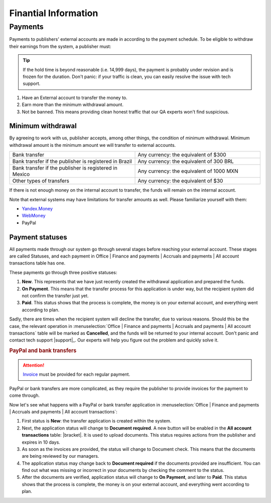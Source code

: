 =====================
Finantial Information
=====================

.. _payout-label:

********
Payments
********

Payments to publishers' external accounts are made in according to the payment schedule. To be eligible to withdraw their earnings from the system, a publisher must:

.. tip:: If the hold time is beyond reasonable (i.e. 14,999 days), the payment is probably under revision and is frozen for the duration. Don't panic: if your traffic is clean, you can easily resolve the issue with tech support.

#. Have an External account to transfer the money to.
#. Earn more than the minimum withdrawal amount.
#. Not be banned. This means providing clean honest traffic that our QA experts won't find suspicious.

.. _min-payout-label:

Minimum withdrawal
==================

By agreeing to work with us, publisher accepts, among other things, the condition of minimum withdrawal. Minimum withdrawal amount is the minimum amount we will transfer to external accounts.

.. csv-table::
   :widths: 5, 5
   
   "Bank transfer", "Any currency: the equivalent of $300"
   "Bank transfer if the publisher is registered in Brazil", "Any currency: the equivalent of 300 BRL"
   "Bank transfer if the publisher is registered in Mexico", "Any currency: the equivalent of 1000 MXN"
   "Other types of transfers", "Any currency: the equivalent of $30"

If there is not enough money on the internal account to transfer, the funds will remain on the internal account.

Note that external systems may have limitations for transfer amounts as well. Please familiarize yourself with them:

* `Yandex.Money <https://money.yandex.ru/doc.xml?id=523014&ncrnd=4224>`_
* `WebMoney <https://wiki.wmtransfer.com/projects/webmoney/wiki/WebMoney_Keeper_Standard_financial_restrictions>`_
* PayPal

.. _payment-status-label:

Payment statuses
================

All payments made through our system go through several stages before reaching your external account. These stages are called Statuses, and each payment in Office | Finance and payments | Accruals and payments | All account transactions table has one.

.. seealso::Statuses for PayPal and bank transfers and their descriptions are :ref:`below <bank-payout-label>`.

.. rubric::Payments to Webmoney and Yandex.Money

These payments go through three positive statuses:

#.	**New**. This represents that we have just recently created the withdrawal application and prepared the funds.
#.	**On Payment**. This means that the transfer process for this application is under way, but the recipient system did not confirm the transfer just yet.
#.	**Paid**. This status shows that the process is complete, the money is on your external account, and everything went according to plan.

.. image:: ../../img/account/finance/payout_status.png
   :scale: 100 %
   :align: center
   :alt: payment statuses
   
Sadly, there are times when the recipient system will decline the transfer, due to various reasons. Should this be the case, the relevant operation in :menuselection:`Office | Finance and payments | Accruals and payments | All account transactions` table will be marked as **Cancelled**, and the funds will be returned to your internal account. Don't panic and contact tech support |support|_. Our experts will help you figure out the problem and quickly solve it.
   
.. _bank-payout-label:

.. rubric:: PayPal and bank transfers

.. attention:: `Invoice <https://en.wikipedia.org/wiki/Invoice>`_ must be provided for each regular payment. 

PayPal or bank transfers are more complicated, as they require the publisher to provide invoices for the payment to come through.

Now let's see what happens with a PayPal or bank transfer application in :menuselection:`Office | Finance and payments | Accruals and payments | All account transactions`:

#. First status is **New**: the transfer application is created within the system.
#. Next, the application status will change to **Document required**. A new button will be enabled in the **All account transactions** table: |bracket|. It is used to upload documents. This status requires actions from the publisher and expires in 10 days.
#. As soon as the invoices are provided, the status will change to Document check. This means that the documents are being reviewed by our managers.
#. The application status may change back to **Document required** if the documents provided are insufficient. You can find out what was missing or incorrect in your documents by checking the comment to the status.
#. After the documents are verified, application status will change to **On Payment**, and later to **Paid**. This status shows that the process is complete, the money is on your external account, and everything went according to plan.

.. image:: ../../img/account/finance/payout_status_bank.png
   :scale: 100 %
   :align: center
   :alt: bank payment statuses


.. |bracket| image: ../../img/account/finance/bracket.png
